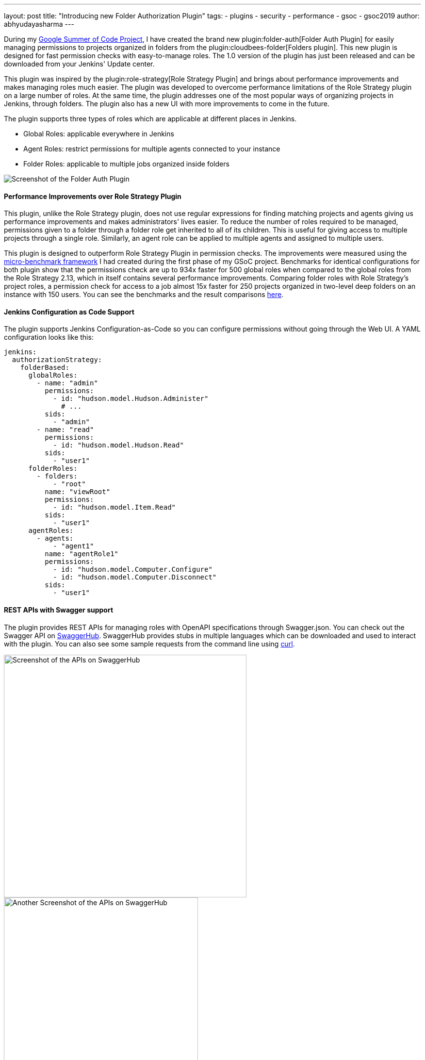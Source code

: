 ---
layout: post
title: "Introducing new Folder Authorization Plugin"
tags:
- plugins
- security
- performance
- gsoc
- gsoc2019
author: abhyudayasharma
---

During my link:/projects/gsoc/2019/role-strategy-performance[Google Summer of Code Project],
I have created the brand new plugin:folder-auth[Folder Auth Plugin] for easily
managing permissions to projects organized in folders from the plugin:cloudbees-folder[Folders plugin].
This new plugin is designed for fast permission checks with easy-to-manage roles.
The 1.0 version of the plugin has just been released and can be downloaded
from your Jenkins' Update center.

This plugin was inspired by the plugin:role-strategy[Role Strategy Plugin]
and brings about performance improvements and makes managing roles much easier.
The plugin was developed to overcome performance limitations of the Role Strategy
plugin on a large number of roles. At the same time, the plugin addresses one
of the most popular ways of organizing projects in Jenkins, through folders.
The plugin also has a new UI with more improvements to come in the future.

The plugin supports three types of roles which are applicable at different places
in Jenkins.

* Global Roles: applicable everywhere in Jenkins
* Agent Roles: restrict permissions for multiple agents connected to your instance
* Folder Roles: applicable to multiple jobs organized inside folders

image::/images/post-images/gsoc-folder-auth-plugin/folder-auth.png[Screenshot of the Folder Auth Plugin]

==== Performance Improvements over Role Strategy Plugin

This plugin, unlike the Role Strategy plugin, does not use regular expressions
for finding matching projects and agents giving us performance improvements
and makes administrators' lives easier. To reduce the number of roles required
to be managed, permissions given to a folder through a folder role get inherited
to all of its children. This is useful for giving access to multiple projects
through a single role. Similarly, an agent role can be applied to multiple agents
and assigned to multiple users.

This plugin is designed to outperform Role Strategy Plugin in permission
checks. The improvements were measured using the
link:blog/2019/06/21/performance-testing-jenkins/[micro-benchmark framework]
I had created during the first phase of my GSoC project.
Benchmarks for identical configurations for both plugin show that the
permissions check are up to 934x faster for 500 global roles when compared to
the global roles from the Role Strategy 2.13, which in itself contains several
performance improvements. Comparing folder roles with Role Strategy's project
roles, a permission check for access to a job almost 15x faster for 250 projects
organized in two-level deep folders on an instance with 150 users. You can see
the benchmarks and the result comparisons
link:https://github.com/jenkinsci/folder-auth-plugin/pull/13[here].

==== Jenkins Configuration as Code Support

The plugin supports Jenkins Configuration-as-Code so you can configure permissions
without going through the Web UI. A YAML configuration looks like this:

[source, yaml]
----
jenkins:
  authorizationStrategy:
    folderBased:
      globalRoles:
        - name: "admin"
          permissions:
            - id: "hudson.model.Hudson.Administer"
              # ...
          sids:
            - "admin"
        - name: "read"
          permissions:
            - id: "hudson.model.Hudson.Read"
          sids:
            - "user1"
      folderRoles:
        - folders:
            - "root"
          name: "viewRoot"
          permissions:
            - id: "hudson.model.Item.Read"
          sids:
            - "user1"
      agentRoles:
        - agents:
            - "agent1"
          name: "agentRole1"
          permissions:
            - id: "hudson.model.Computer.Configure"
            - id: "hudson.model.Computer.Disconnect"
          sids:
            - "user1"
----

==== REST APIs with Swagger support

The plugin provides REST APIs for managing roles with OpenAPI specifications
through Swagger.json. You can check out the Swagger API on
link:https://app.swaggerhub.com/apis/abhyudaya/folder-auth/1.0.0s[SwaggerHub].
SwaggerHub provides stubs in multiple languages which can be downloaded and
used to interact with the plugin. You can also see some sample requests from
the command line using link:https://curl.haxx.se/[curl].

image::/images/post-images/gsoc-folder-auth-plugin/swagger.png[alt=Screenshot of the APIs on SwaggerHub, height=500]

image::/images/post-images/gsoc-folder-auth-plugin/swagger2.png[Another Screenshot of the APIs on SwaggerHub, height=400]

==== What's next

In the (not-too-distant) future, I would like to work on improving the UI and
make the plugin easier to work with. I would also like to work on improving the
APIs, documentation and more optimizations for improving the plugin's performance.

== Links and Feedback
I would love to hear your comments and suggestions. Please feel free to reach
out to me through either the
link:https://gitter.im/jenkinsci/role-strategy-plugin[Role Strategy Plugin Gitter chat] or through
link:mailto:jenkinsci-dev@googlegroups.com[Jenkins Developer Mailing list].

* link:https://drive.google.com/file/d/1IVe3T8WdTILmb62PAIJveR4KbBWzPt1k/view?usp=sharing[Presentation slides for second phase evaluations]
* link:https://github.com/jenkinsci/folder-auth-plugin/blob/master/README.md[Documentation for the Folder Auth Plugin]
* link:https://www.youtube.com/watch?v=tAUHfYYQrpo[Demo of the Folder Authorization plugin]
